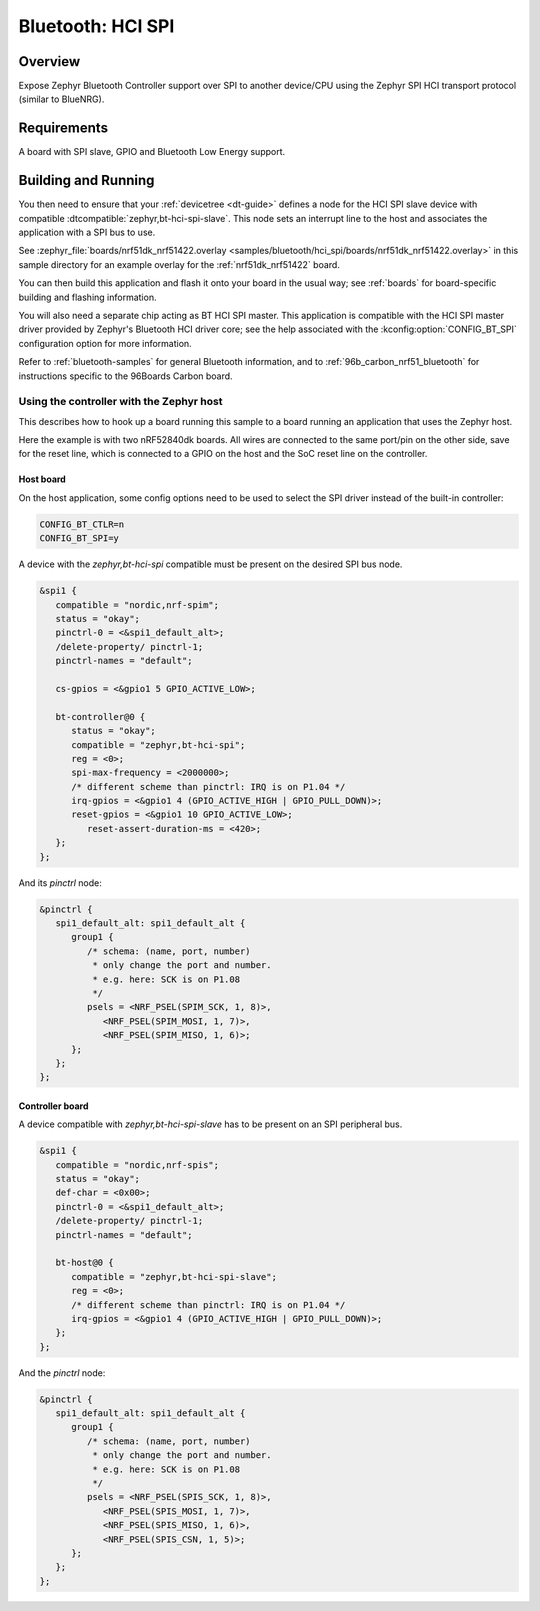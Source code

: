 .. _bluetooth-hci-spi-sample:

Bluetooth: HCI SPI
##################

Overview
********

Expose Zephyr Bluetooth Controller support over SPI to another device/CPU using
the Zephyr SPI HCI transport protocol (similar to BlueNRG).

Requirements
************

A board with SPI slave, GPIO and Bluetooth Low Energy support.

Building and Running
********************

You then need to ensure that your :ref:`devicetree <dt-guide>` defines a node
for the HCI SPI slave device with compatible
:dtcompatible:`zephyr,bt-hci-spi-slave`. This node sets an interrupt line to
the host and associates the application with a SPI bus to use.

See :zephyr_file:`boards/nrf51dk_nrf51422.overlay
<samples/bluetooth/hci_spi/boards/nrf51dk_nrf51422.overlay>` in this sample
directory for an example overlay for the :ref:`nrf51dk_nrf51422` board.

You can then build this application and flash it onto your board in
the usual way; see :ref:`boards` for board-specific building and
flashing information.

You will also need a separate chip acting as BT HCI SPI master. This
application is compatible with the HCI SPI master driver provided by
Zephyr's Bluetooth HCI driver core; see the help associated with the
:kconfig:option:`CONFIG_BT_SPI` configuration option for more information.

Refer to :ref:`bluetooth-samples` for general Bluetooth information, and
to :ref:`96b_carbon_nrf51_bluetooth` for instructions specific to the
96Boards Carbon board.

Using the controller with the Zephyr host
=========================================

This describes how to hook up a board running this sample to a board running
an application that uses the Zephyr host.

Here the example is with two nRF52840dk boards. All wires are connected to the
same port/pin on the other side, save for the reset line, which is connected to
a GPIO on the host and the SoC reset line on the controller.

Host board
----------

On the host application, some config options need to be used to select the SPI
driver instead of the built-in controller:

.. code-block:: kconfig

   CONFIG_BT_CTLR=n
   CONFIG_BT_SPI=y

A device with the `zephyr,bt-hci-spi` compatible must be present on the desired
SPI bus node.

.. code-block:: dts

   &spi1 {
      compatible = "nordic,nrf-spim";
      status = "okay";
      pinctrl-0 = <&spi1_default_alt>;
      /delete-property/ pinctrl-1;
      pinctrl-names = "default";

      cs-gpios = <&gpio1 5 GPIO_ACTIVE_LOW>;

      bt-controller@0 {
         status = "okay";
         compatible = "zephyr,bt-hci-spi";
         reg = <0>;
         spi-max-frequency = <2000000>;
         /* different scheme than pinctrl: IRQ is on P1.04 */
         irq-gpios = <&gpio1 4 (GPIO_ACTIVE_HIGH | GPIO_PULL_DOWN)>;
         reset-gpios = <&gpio1 10 GPIO_ACTIVE_LOW>;
            reset-assert-duration-ms = <420>;
      };
   };

And its `pinctrl` node:

.. code-block:: dts

   &pinctrl {
      spi1_default_alt: spi1_default_alt {
         group1 {
            /* schema: (name, port, number)
             * only change the port and number.
             * e.g. here: SCK is on P1.08
             */
            psels = <NRF_PSEL(SPIM_SCK, 1, 8)>,
               <NRF_PSEL(SPIM_MOSI, 1, 7)>,
               <NRF_PSEL(SPIM_MISO, 1, 6)>;
         };
      };
   };

Controller board
----------------

A device compatible with `zephyr,bt-hci-spi-slave` has to be present on an SPI
peripheral bus.

.. code-block:: dts

   &spi1 {
      compatible = "nordic,nrf-spis";
      status = "okay";
      def-char = <0x00>;
      pinctrl-0 = <&spi1_default_alt>;
      /delete-property/ pinctrl-1;
      pinctrl-names = "default";

      bt-host@0 {
         compatible = "zephyr,bt-hci-spi-slave";
         reg = <0>;
         /* different scheme than pinctrl: IRQ is on P1.04 */
         irq-gpios = <&gpio1 4 (GPIO_ACTIVE_HIGH | GPIO_PULL_DOWN)>;
      };
   };

And the `pinctrl` node:

.. code-block:: dts

   &pinctrl {
      spi1_default_alt: spi1_default_alt {
         group1 {
            /* schema: (name, port, number)
             * only change the port and number.
             * e.g. here: SCK is on P1.08
             */
            psels = <NRF_PSEL(SPIS_SCK, 1, 8)>,
               <NRF_PSEL(SPIS_MOSI, 1, 7)>,
               <NRF_PSEL(SPIS_MISO, 1, 6)>,
               <NRF_PSEL(SPIS_CSN, 1, 5)>;
         };
      };
   };

